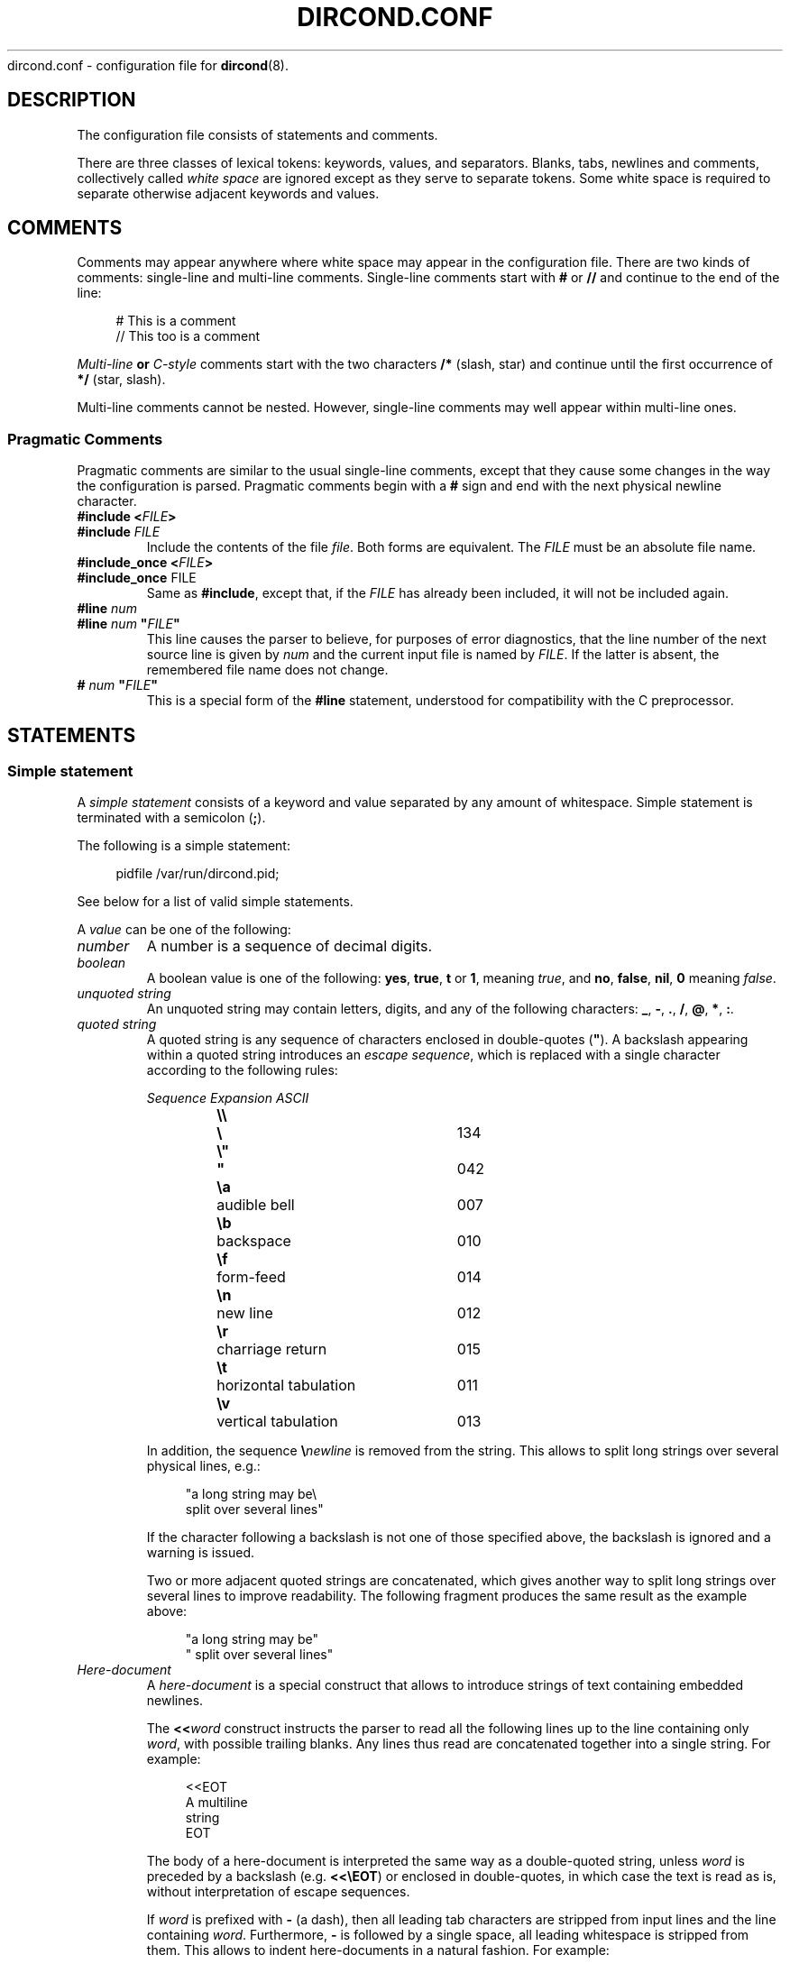.\" dircond - directory content watcher daemon -*- nroff -*-
.\" Copyright (C) 2012-2014 Sergey Poznyakoff
.\"
.\" Dircond is free software; you can redistribute it and/or modify it
.\" under the terms of the GNU General Public License as published by the
.\" Free Software Foundation; either version 3 of the License, or (at your
.\" option) any later version.
.\"
.\" Dircond is distributed in the hope that it will be useful,
.\" but WITHOUT ANY WARRANTY; without even the implied warranty of
.\" MERCHANTABILITY or FITNESS FOR A PARTICULAR PURPOSE.  See the
.\" GNU General Public License for more details.
.\"
.\" You should have received a copy of the GNU General Public License along
.\" with dircond. If not, see <http://www.gnu.org/licenses/>.
.TH DIRCOND.CONF 5 "August 10, 2014" "DIRCOND" "Dircond User Reference"
dircond.conf \- configuration file for
.BR dircond (8).
.SH DESCRIPTION
The configuration file consists of statements and comments.
.PP
There are three classes of lexical tokens: keywords, values, and
separators. Blanks, tabs, newlines and comments, collectively called
\fIwhite space\fR are ignored except as they serve to separate
tokens. Some white space is required to separate otherwise adjacent 
keywords and values.
.SH COMMENTS
Comments may appear anywhere where white space may appear in the
configuration file.  There are two kinds of comments:
single-line and multi-line comments.  Single-line comments start
with
.B #
or
.B //
and continue to the end of the line:
.sp
.RS 4
.nf
# This is a comment
// This too is a comment
.fi
.RE
.PP
\fIMulti-line\fB or \fIC-style\fR comments start with the two
characters
.B /*
(slash, star) and continue until the first occurrence of
.B */
(star, slash).
.PP
Multi-line comments cannot be nested.  However, single-line comments
may well appear within multi-line ones.
.SS "Pragmatic Comments"
Pragmatic comments are similar to the usual single-line comments,
except that they cause some changes in the way the configuration is
parsed.  Pragmatic comments begin with a
.B #
sign and end with the next physical newline character.
.TP
.BI "#include <" "FILE" >
.PD 0
.TP
.BI "#include " "FILE"
.PD
Include the contents of the file \fIfile\fR.  Both forms are
equivalent.  The \fIFILE\fR must be an absolute file name.
.\" If it is an
.\" absolute file name, both forms are equivalent.  Otherwise, the form
.\" with angle brackets searches for the file in the \fIinclude 
.\" search path\fR, while the second one looks for it in the current working
.\" directory first, and, if not found there, in the include search
.\" path.
.\" .sp
.\" The default include search path is:  \fBFIXME\fR.
.TP
.BI "#include_once <" "FILE" >
.PD 0
.TP
.BR "#include_once " "FILE"
.PD
Same as \fB#include\fR, except that, if the \fIFILE\fR has already
been included, it will not be included again.
.TP
.BI "#line " "num"
.PD 0
.TP
.BI "#line " "num" " \(dq" "FILE" "\(dq"
.PD
This line causes the parser to believe, for purposes of error
diagnostics, that the line number of the next source line
is given by \fInum\fR and the current input file is named by
\fIFILE\fR. If the latter is absent, the remembered file name
does not change.
.TP
.BI "# " "num" " \(dq" "FILE" "\(dq"
This is a special form of the \fB#line\fR statement, understood for
compatibility with the C preprocessor.
.SH STATEMENTS
.SS "Simple statement"
A \fIsimple statement\fR consists of a keyword and value
separated by any amount of whitespace.  Simple statement is terminated
with a semicolon (\fB;\fR).
.PP
The following is a simple statement:
.sp
.RS 4
.nf
pidfile /var/run/dircond.pid;
.RE
.fi
.PP
See below for a list of valid simple statements.
.PP
A \fIvalue\fR can be one of the following:
.TP
.I number
A number is a sequence of decimal digits.
.TP
.I boolean
A boolean value is one of the following: \fByes\fR, \fBtrue\fR,
\fBt\fR or \fB1\fR, meaning \fItrue\fR, and \fBno\fR,
\fBfalse\fR, \fBnil\fR, \fB0\fR meaning \fIfalse\fR.
.TP
.I unquoted string
An unquoted string may contain letters, digits, and any of the
following characters: \fB_\fR, \fB\-\fR, \fB.\fR, \fB/\fR,
\fB@\fR, \fB*\fR, \fB:\fR.
.TP
.I quoted string
A quoted string is any sequence of characters enclosed in
double-quotes (\fB\(dq\fR).  A backslash appearing within a quoted
string introduces an \fIescape sequence\fR, which is replaced
with a single character according to the following rules:
.sp
.nf
.ta 8n 18n 42n
.ul
	Sequence	Expansion	ASCII
	\fB\\\\\fR	\fB\\\fR	134
	\fB\\"\fR	\fB"\fR	042
	\fB\\a\fR	audible bell	007	
	\fB\\b\fR	backspace	010
	\fB\\f\fR	form-feed	014
	\fB\\n\fR	new line	012
	\fB\\r\fR	charriage return	015
	\fB\\t\fR	horizontal tabulation	011
	\fB\\v\fR	vertical tabulation	013
.fi

In addition, the sequence \fB\\\fInewline\fR is removed from
the string.  This allows to split long strings over several
physical lines, e.g.:
.sp
.nf
.in +4
"a long string may be\\
 split over several lines"
.in
.fi
.sp
If the character following a backslash is not one of those specified
above, the backslash is ignored and a warning is issued.

Two or more adjacent quoted strings are concatenated, which gives
another way to split long strings over several lines to improve
readability.  The following fragment produces the same result as the
example above:
.sp
.nf
.in +4
"a long string may be"
" split over several lines"
.in
.fi
.TP
.I Here-document
A \fIhere-document\fR is a special construct that allows to introduce
strings of text containing embedded newlines.  

The
.BI "<<" "word"
construct instructs the parser to read all the following lines up to
the line containing only \fIword\fR, with possible trailing blanks.
Any lines thus read are concatenated together into a single string.
For example: 
.sp
.nf
.in +4
<<EOT
A multiline
string
EOT
.in
.fi
.sp
The body of a here-document is interpreted the same way as a
double\-quoted string, unless \fIword\fR is preceded by a backslash
(e.g.  \fB<<\\EOT\fR) or enclosed in double\-quotes, in which case
the text is read as is, without interpretation of escape sequences.

If \fIword\fR is prefixed with \fB\-\fR (a dash), then all leading
tab characters are stripped from input lines and the line containing
\fIword\fR.  Furthermore, \fB\-\fR is followed by a single space,
all leading whitespace is stripped from them.  This allows to indent
here-documents in a natural fashion.  For example:
.sp
.nf
.in +4
<<\- TEXT
    The leading whitespace will be
    ignored when reading these lines.
TEXT
.in
.fi
.sp
It is important that the terminating delimiter be the only token on
its line.  The only exception to this rule is allowed if a
here-document appears as the last element of a statement.  In this
case a semicolon can be placed on the same line with its terminating 
delimiter, as in: 
.sp
.nf
.in +5
help\-text <<\-EOT
    A sample help text.
EOT;
.in
.fi
.TP
.I list
A comma-separated list of values, enclosed in parentheses.  The
following example shows a statement whose value is a list of strings:
.sp
.nf
.in +4
option (wait, stderr);
.in
.fi
.sp
In any context where a list is appropriate, a single value is allowed
without being a member of a list: it is equivalent to a list with a
single member.  This means that, e.g.
.sp
.nf
.in +4
option wait;
.in
.fi
.sp
is equivalent to
.sp
.nf
.in +4
option (wait);
.in
.fi
.SS "Block Statement"
A block statement introduces a logical group of 
statements.  It consists of a keyword, followed by an optional value,
called a \fBtag\fR, and a sequence of statements enclosed in curly
braces, as shown in the example below:
.sp
.nf
.in +4
watcher {
    path /etc;
    event create;
}
.in
.fi
.sp
The closing curly brace may be followed by a semicolon, although
this is not required.
.SH MACRO EXPANSION
Arguments of some statements undergo macro expansion before use.
During the macro expansion any occurrence of \fB${NAME}\fR is replaced
by the value of macro \fBNAME\fR.  Macro names follow the usual
convention: they begin with a letter and contain letters digits and
underscores.  The curly braces around the \fBNAME\fR are optional.
They are required only if the macro reference is followed by a
character that is not to be interpreted as part of its name, as in
\fB${command}string\fR.
.PP
The following macros are defined:
.TP
.B file
Name of the file covered by the event.
.TP
.B sysev_code
System-dependent event code.  It is a bitwise \fBOR\fR of the event codes
represented as a decimal number.  
.TP
.B sysev_name
System-dependent event name.  If several events are reported, the
value of this variable is a list of event names separated by space
characters.  Each name corresponds to a bit in \fBsysev_code\fR.  See
the section  
.B SYSTEM DEPENDENCIES
in
.BR dircond (8),
for a list of system-dependent event names.
.TP
.B genev_code
Generic (system-independent) event code.  It is a bitwise \fBOR\fR of
the event codes represented as a decimal number.
.TP
.B genev_name
Generic event name.  If several generic events are reported simultaneously, the
value of this variable is a list of event names separated by space
characters.  Each name corresponds to a bit in \fBgenev_code\fR. 
.SH GENERAL SETTINGS
.TP
\fBuser\fR \fINAME\fR;
Sets the user to run as.  \fINAME\fR must be a name of an existing user.
.TP
\fBforeground\fR \fIBOOL\fR;
Run in foreground.
.TP
\fBpidfile\fR \fIFILE\fR;
Upon successful startup store the PID of the daemon process in \fIFILE\fR.
.TP
\fBdebug\fR \fINUMBER\fR;
Set debug level.  Valid \fINUMBER\fR values are \fB0\fR (no debug) to \fB3\fR
(maximum verbosity).
.SH LOGGING
While connected to the terminal \fBdircond\fR outputs its diagnostics and
debugging messages to the standard error.  After disconnecting from the
controlling terminal it closes the first three file descriptors and directs
all its output to the \fBsyslog\fR.  When running in foreground mode, its
messages are sent both to the standard error and to the \fBsyslog\fR.
.PP
The following configuration statement controls the \fBsyslog\fR output:
.sp
.nf
.in +2
.B syslog {
.in +4
.BI "facility " STRING ;
.BI "tag " STRING ;
.BI "print\-priority " BOOL ;
.in -4
.B }
.in
.fi
.PP
The statements are:
.TP
\fBfacility\fR \fISTRING\fR;
Set \fBsyslog\fR facility.  \fISTRING\fR is one of the following:
.BR user ,
.BR daemon ,
.BR auth " or " authpriv ,
.BR mail ,
.BR cron ,
.BR local0 " through " local7 " (case-insensitive),"
or a facility number.
.TP
\fBtag\fR \fISTRING\fR;
Tag syslog messages with \fISTRING\fR.  Normally the messages are tagged with
the program name.
.TP
\fBprint\-priority\fR \fIBOOL\fR;
Prefix each message with its priority.
.PP
An example \fBsyslog\fR statement:
.sp
.nf
.in +4
syslog {
    facility local0;
    print-priority yes;
}
.in
.fi
.SH WATCHER
The \fBwatcher\fR statement configures a single event watcher.  A watcher can
control several events in multiple pathnames.  Any number of \fBwatcher\fR
statements is allowed in the configuration file, each one of them declaring
a separate watcher.
.sp
.nf
.in +2
.B watcher {
.in +4
\fBpath\fR \fIPATHNAME\fR [\fBrecursive\fR [\fINUMBER\fR]];
.BI "file " STRING\-LIST ;
.BI "event " STRING\-LIST ;
.BI "command " STRING ;
.BI "user " NAME ;
.BI "timeout " NUMBER ;
.BI "option " STRING\-LIST ;
.BI "environ " ENV\-SPEC ;
.in -4
.B }
.in
.fi
.PP
The statements within a \fBwatcher\fR block are:
.TP
\fBpath\fR \fIPATHNAME\fR [\fBrecursive\fR [\fINUMBER\fR]];
Defines a pathname to watch.  \fIPATHNAME\fR must be the name of an
existing directory in the file system.  The watcher will watch events
occurring for all files within that directory.  If the optional
.B recursive
clause is specified, this directory will be watched recursively, i.e.
when any subdirectory is created in it, \fBdircond\fR will set up
a watcher for files in this subdirectory.  This new watcher will be
an exact copy of the parent watcher, excepting for the pathnames.
The optional \fINUMBER\fR parameter defines a cut-off nesting level for
recursive watching.  If supplied, the recursive behaviour will apply
only to the directories that are nested below that level.
.sp
Any number of \fBpath\fR statements can appear in a \fBwatcher\fR block.
At least one \fBpath\fR must be defined.
.TP
\fBfile\fR \fISTRING\-LIST\fR;
Selects which files are eligible for monitoring.  The argument is a
list of globbing patterns (in the sense of
.BR fnmatch (3))
and/or extended regular expressions (
.BR regex (7))
one of which the file name must match in
order for the watcher to act on it.  Regular expressions must
be surrounded by a pair of slashes, optionally followed by the
following flags:
.RS
.TP
.B b
Use basic regular expressions.
.TP
.B i
Enable case-insensitive matching.

A pattern or regular expression prefixed with \fB!\fR matches 
file names that don't match the pattern without \fB!\fR.
.RE
.TP
\fBevent\fR \fISTRING\-LIST\fR;
Configures the filesystem events to watch for in the directories declared by
the \fBpath\fR statements.  The argument is a list of event names.  Both
generic and system-dependent event namess are allowed.  Multiple
\fBevent\fR statements accumulate.
.
A missing \fBevent\fR statements means watch all events.
.
For example:
.RS
.sp
.nf
.in +4
event (open,delete);
.in
.fi
.RE
.TP
\fBcommand\fR \fISTRING\fR;
Defines a command to execute on event.  \fISTRING\fR is a command line
just as you would type it in
.BR sh (1).
.
It may contain \fBmacro variables\fR, which will be expanded prior to
execution.
.
For example:
.RS
.sp
.nf
.in +4
command "/bin/prog -event $genev_name -file $file";
.in
.fi
.RE
.IP
See the section \fBHANDLER ENVIRONMENT\fR in
.BR dircond (8),
for a detailed discussion of how the command is executed.
.TP
\fBuser\fR \fISTRING\fR;
Run command as this user.
.TP
\fBtimeout\fR \fINUMBER\fR;
Terminate the command if it runs longer than \fINUMBER\fR seconds.  The
default is 5 seconds.
.TP
\fBoption\fR \fISTRING\-LIST\fR;
A list of additional options.  The following options are defined:
.RS +16
.TP
.B wait
Wait for the program to terminate before handling next event from
the event queue.  Normally the program runs asynchronously.
.TP
.B stdout
Capture the standard output of the command and redirect it to the
\fBsyslog\fR with the \fBLOG_INFO\fR priority.
.TP
.B stderr
Capture the standard error of the command and redirect it to the
\fBsyslog\fR with the \fBLOG_ERR\fR priority.
.RE
.TP
\fBenviron\fR \fIENV\-SPEC\fR;
Modify command environment.  By default the command inherits the environment
of \fBdircond\fR augmented with the following variables:
.RS +10
.TP
.B DIRCOND_SYSEV_CODE
The system-dependent event code (see the \fB${sysev_code}\fR variable).
.TP
.B DIRCOND_SYSEV_NAME
The system-dependent event name or names (see the \fB${sysev_name}\fR variable).
.TP
.B DIRCOND_GENEV_CODE
The generic event code (see the \fB${genev_code}\fR variable).
.TP
.B DIRCOND_GENEV_NAME
The generic event name or names (see the \fB${genev_name}\fR variable).
.TP
.B DIRCOND_FILE
The name of the affected file relative to the current working directory
(see the \fB${file}\fR variable).
.RE
.IP
The \fBenviron\fR statement allows for trimming the environment.  Its
argument is a list of one or more of the folloeing environment modification
directives:
.RS +10
.TP
.BR \- " (a single dash)"
Clear the inherited environment, but retain the variables added by
\fBdircond\fR.  The removed environment variables can be selectively
restored by the directives that follow.  This must be the first directive
in the list.
.TP
.BR \-\- " (double-dash)"
Clear the entire environment, including the variables added by
\fBdircond\fR.  This must be the first directive in the list.
.TP
.BI \- NAME
Unset the variable \fINAME\fR.
.TP
.BI \- NAME = VAL
Unset the environment variable \fINAME\fR only if its value is \fIVAL\fR.
.TP
.I NAME
Restore the environment variable \fINAME\fR.  This directive is useful
after \fB\-\fR or \fB\-\-\fR to retain some variables from the environment.
.TP
.BI "" NAME = VALUE
Define environment variable \fINAME\fR to the \fIVALUE\fR.  \fIVALUE\fR can
contain macro variables, which will be expanded prior to the assignment.
.TP
.BI "" NAME += VALUE
Retain the variable \fINAME\fR and append \fIVALUE\fR to its existing value.
If no such variable is present in the environment, it will be created and
assigned the \fBVALUE\fR.  If \fBVALUE\fR begins with a punctuation
character, this character is removed from it before the assignment.  This
is convenient  for using this construct with environment variables like
\fBPATH\fR, e.g.:
.RS
.sp
.nf
.in +4
PATH+=:/sbin
.in
.fi
.RE
.IP
In this example, if \fBPATH\fR exists, \fB:/sbin\fR will be appended
to it.  Otherwise, it will be created and assigned the value \fB/sbin\fR.
.IP
The \fIVALUE\fR can contain macro variables, which will be expanded prior
to the assignment. 
.TP
.BI ""  NAME =+ VALUE
Retain the variable \fINAME\fR and prepend \fIVALUE\fR to its existing value.
If no such variable is present in the environment, it will be created and
assigned the \fIVALUE\fR.  In this case, if \fIVALUE\fR ends with a
punctuation character, this character will be removed from it before
the assignment.
.IP
The \fIVALUE\fR can contain macro variables, which will be expanded prior
to the assignment. 
.SH "SEE ALSO"
.BR dircond (8).
.SH COPYRIGHT
Copyright \(co 2012, 2013 Sergey Poznyakoff
.br
.na
License GPLv3+: GNU GPL version 3 or later <http://gnu.org/licenses/gpl.html>
.br
.ad
This is free software: you are free to change and redistribute it.
There is NO WARRANTY, to the extent permitted by law.
.\" Local variables:
.\" eval: (add-hook 'write-file-hooks 'time-stamp)
.\" time-stamp-start: ".TH [A-Z_][A-Z0-9_.\\-]* [0-9] \""
.\" time-stamp-format: "%:B %:d, %:y"
.\" time-stamp-end: "\""
.\" time-stamp-line-limit: 20
.\" end:

